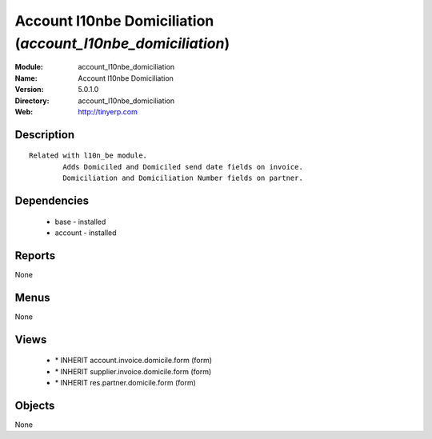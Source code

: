 
Account l10nbe Domiciliation (*account_l10nbe_domiciliation*)
=============================================================
:Module: account_l10nbe_domiciliation
:Name: Account l10nbe Domiciliation
:Version: 5.0.1.0
:Directory: account_l10nbe_domiciliation
:Web: http://tinyerp.com

Description
-----------

::

  Related with l10n_be module.
          Adds Domiciled and Domiciled send date fields on invoice.
          Domiciliation and Domiciliation Number fields on partner.

Dependencies
------------

 * base - installed
 * account - installed

Reports
-------

None


Menus
-------


None


Views
-----

 * \* INHERIT account.invoice.domicile.form (form)
 * \* INHERIT supplier.invoice.domicile.form (form)
 * \* INHERIT res.partner.domicile.form (form)


Objects
-------

None
